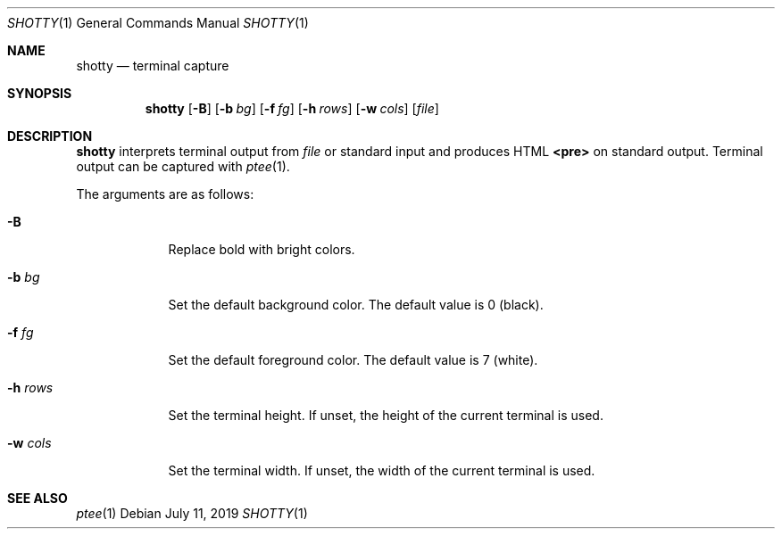 .Dd July 11, 2019
.Dt SHOTTY 1
.Os
.
.Sh NAME
.Nm shotty
.Nd terminal capture
.
.Sh SYNOPSIS
.Nm
.Op Fl B
.Op Fl b Ar bg
.Op Fl f Ar fg
.Op Fl h Ar rows
.Op Fl w Ar cols
.Op Ar file
.
.Sh DESCRIPTION
.Nm
interprets terminal output from
.Ar file
or standard input
and produces HTML
.Sy <pre>
on standard output.
Terminal output can be captured with
.Xr ptee 1 .
.
.Pp
The arguments are as follows:
.Bl -tag -width "-w cols"
.It Fl B
Replace bold with bright colors.
.
.It Fl b Ar bg
Set the default background color.
The default value is 0 (black).
.
.It Fl f Ar fg
Set the default foreground color.
The default value is 7 (white).
.
.It Fl h Ar rows
Set the terminal height.
If unset,
the height of the current terminal is used.
.
.It Fl w Ar cols
Set the terminal width.
If unset,
the width of the current terminal is used.
.El
.
.Sh SEE ALSO
.Xr ptee 1
